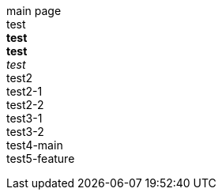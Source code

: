 main page +
test +
*test* +
**test** +
_test_ +
test2 +
test2-1 +
test2-2 +
test3-1 +
test3-2 +
test4-main +
test5-feature +